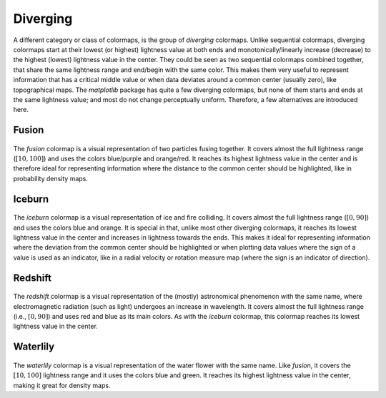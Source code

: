 .. _diverging:

Diverging
=========
A different category or class of colormaps, is the group of *diverging* colormaps.
Unlike sequential colormaps, diverging colormaps start at their lowest (or highest) lightness value at both ends and monotonically/linearly increase (decrease) to the highest (lowest) lightness value in the center.
They could be seen as two sequential colormaps combined together, that share the same lightness range and end/begin with the same color.
This makes them very useful to represent information that has a critical middle value or when data deviates around a common center (usually zero), like topographical maps.
The *matplotlib* package has quite a few diverging colormaps, but none of them starts and ends at the same lightness value; and most do not change perceptually uniform.
Therefore, a few alternatives are introduced here.

.. _PRISM: https://github.com/1313e/PRISM


Fusion
------
.. figure:: ../../../cmasher/colormaps/fusion/fusion.png
    :alt: Visual representation of the *fusion* colormap.
    :width: 100%
    :align: center
    :name: fusion_cmap

.. figure:: ../../../cmasher/colormaps/fusion/fusion_viscm.png
    :alt: Statistics of the *fusion* colormap.
    :width: 100%
    :align: center
    :name: fusion_viscm

The *fusion* colormap is a visual representation of two particles fusing together.
It covers almost the full lightness range (:math:`[10, 100]`) and uses the colors blue/purple and orange/red.
It reaches its highest lightness value in the center and is therefore ideal for representing information where the distance to the common center should be highlighted, like in probability density maps.


Iceburn
-------
.. figure:: ../../../cmasher/colormaps/iceburn/iceburn.png
    :alt: Visual representation of the *iceburn* colormap.
    :width: 100%
    :align: center
    :name: iceburn_cmap

.. figure:: ../../../cmasher/colormaps/iceburn/iceburn_viscm.png
    :alt: Statistics of the *iceburn* colormap.
    :width: 100%
    :align: center
    :name: iceburn_viscm

The *iceburn* colormap is a visual representation of ice and fire colliding.
It covers almost the full lightness range (:math:`[0, 90]`) and uses the colors blue and orange.
It is special in that, unlike most other diverging colormaps, it reaches its lowest lightness value in the center and increases in lightness towards the ends.
This makes it ideal for representing information where the deviation from the common center should be highlighted or when plotting data values where the sign of a value is used as an indicator, like in a radial velocity or rotation measure map (where the sign is an indicator of direction).


Redshift
--------
.. figure:: ../../../cmasher/colormaps/redshift/redshift.png
    :alt: Visual representation of the *redshift* colormap.
    :width: 100%
    :align: center
    :name: redshift_cmap

.. figure:: ../../../cmasher/colormaps/redshift/redshift_viscm.png
    :alt: Statistics of the *redshift* colormap.
    :width: 100%
    :align: center
    :name: redshift_viscm

The *redshift* colormap is a visual representation of the (mostly) astronomical phenomenon with the same name, where electromagnetic radiation (such as light) undergoes an increase in wavelength.
It covers almost the full lightness range (i.e., :math:`[0, 90]`) and uses red and blue as its main colors.
As with the *iceburn* colormap, this colormap reaches its lowest lightness value in the center.


Waterlily
---------
.. figure:: ../../../cmasher/colormaps/waterlily/waterlily.png
    :alt: Visual representation of the *waterlily* colormap.
    :width: 100%
    :align: center
    :name: waterlily_cmap

.. figure:: ../../../cmasher/colormaps/waterlily/waterlily_viscm.png
    :alt: Statistics of the *waterlily* colormap.
    :width: 100%
    :align: center
    :name: waterlily_viscm

The *waterlily* colormap is a visual representation of the water flower with the same name.
Like *fusion*, it covers the :math:`[10, 100]` lightness range and it uses the colors blue and green.
It reaches its highest lightness value in the center, making it great for density maps.
